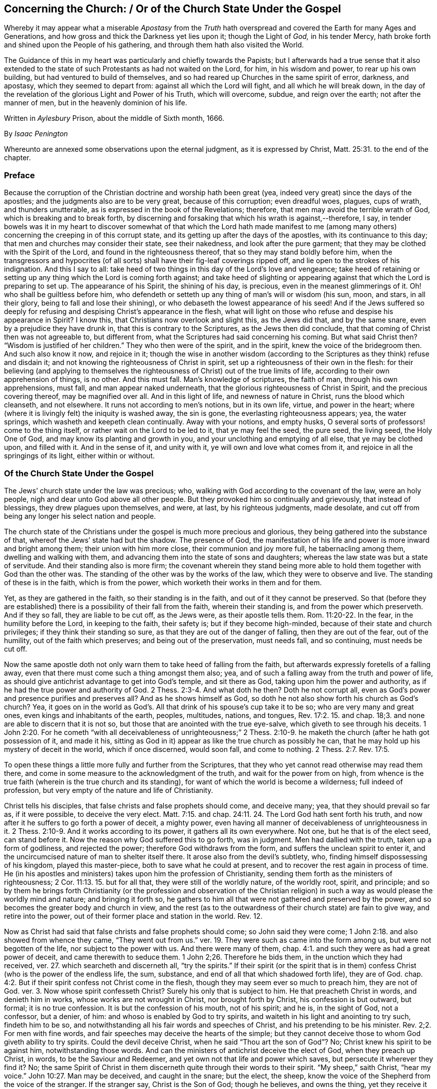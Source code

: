 == Concerning the Church: / Or of the Church State Under the Gospel

[.heading-continuation-blurb]
Whereby it may appear what a miserable _Apostasy_ from the _Truth_ hath
overspread and covered the Earth for many Ages and Generations,
and how gross and thick the Darkness yet lies upon it;
though the Light of _God,_ in his tender Mercy,
hath broke forth and shined upon the People of his gathering,
and through them hath also visited the World.

[.heading-continuation-blurb]
The Guidance of this in my heart was particularly and chiefly towards the Papists;
but I afterwards had a true sense that it also extended to the state of such Protestants
as had not waited on the Lord, for him, in his wisdom and power,
to rear up his own building, but had ventured to build of themselves,
and so had reared up Churches in the same spirit of error, darkness, and apostasy,
which they seemed to depart from: against all which the Lord will fight,
and all which he will break down,
in the day of the revelation of the glorious Light and Power of his Truth,
which will overcome, subdue, and reign over the earth;
not after the manner of men, but in the heavenly dominion of his life.

[.heading-continuation-blurb]
Written in _Aylesbury_ Prison, about the middle of Sixth month, 1666.

[.section-author]
By _Isaac Penington_

[.heading-continuation-blurb]
Whereunto are annexed some observations upon the eternal judgment,
as it is expressed by Christ, Matt. 25:31. to the end of the chapter.

=== Preface

Because the corruption of the Christian doctrine and worship hath been great (yea,
indeed very great) since the days of the apostles;
and the judgments also are to be very great, because of this corruption;
even dreadful woes, plagues, cups of wrath, and thunders unutterable,
as is expressed in the book of the Revelations; therefore,
that men may avoid the terrible wrath of God, which is breaking and to break forth,
by discerning and forsaking that which his wrath is against,--therefore, I say,
in tender bowels was it in my heart to discover somewhat of that which the Lord hath
made manifest to me (among many others) concerning the creeping in of this corrupt state,
and its getting up after the days of the apostles, with its continuance to this day;
that men and churches may consider their state, see their nakedness,
and look after the pure garment; that they may be clothed with the Spirit of the Lord,
and found in the righteousness thereof, that so they may stand boldly before him,
when the transgressors and hypocrites (of all sorts)
shall have their fig-leaf coverings ripped off,
and lie open to the strokes of his indignation.
And this I say to all:
take heed of two things in this day of the Lord`'s love and vengeance;
take heed of retaining or setting up any thing which the Lord is coming forth against;
and take heed of slighting or appearing against that
which the Lord is preparing to set up.
The appearance of his Spirit, the shining of his day, is precious,
even in the meanest glimmerings of it.
Oh! who shall be guiltless before him,
who defendeth or setteth up any thing of man`'s will or wisdom (his sun, moon, and stars,
in all their glory, being to fall and lose their shining),
or who debaseth the lowest appearance of his seed!
And if the Jews suffered so deeply for refusing and
despising Christ`'s appearance in the flesh,
what will light on those who refuse and despise his appearance in Spirit?
I know this, that Christians now overlook and slight this, as the Jews did that,
and by the same snare, even by a prejudice they have drunk in,
that this is contrary to the Scriptures, as the Jews then did conclude,
that that coming of Christ then was not agreeable to, but different from,
what the Scriptures had said concerning his coming.
But what said Christ then?
"`Wisdom is justified of her children.`" They who then were of the spirit,
and in the spirit, knew the voice of the bridegroom then.
And such also know it now, and rejoice in it;
though the wise in another wisdom (according to the
Scriptures as they think) refuse and disdain it;
and not knowing the righteousness of Christ in spirit,
set up a righteousness of their own in the flesh:
for their believing (and applying to themselves the righteousness
of Christ) out of the true limits of life,
according to their own apprehension of things, is no other.
And this must fall.
Man`'s knowledge of scriptures, the faith of man, through his own apprehensions,
must fall, and man appear naked underneath,
that the glorious righteousness of Christ in Spirit, and the precious covering thereof,
may be magnified over all.
And in this light of life, and newness of nature in Christ,
runs the blood which cleanseth, and not elsewhere.
It runs not according to men`'s notions, but in its own life, virtue,
and power in the heart; where (where it is livingly felt) the iniquity is washed away,
the sin is gone, the everlasting righteousness appears; yea, the water springs,
which washeth and keepeth clean continually.
Away with your notions, and empty husks,
O several sorts of professors! come to the thing itself,
or rather wait on the Lord to be led to it, that ye may feel the seed, the pure seed,
the living seed, the Holy One of God, and may know its planting and growth in you,
and your unclothing and emptying of all else, that ye may be clothed upon,
and filled with it.
And in the sense of it, and unity with it, ye will own and love what comes from it,
and rejoice in all the springings of its light, either within or without.

[.centered]
=== Of the Church State Under the Gospel

The Jews`' church state under the law was precious; who,
walking with God according to the covenant of the law, were an holy people,
nigh and dear unto God above all other people.
But they provoked him so continually and grievously, that instead of blessings,
they drew plagues upon themselves, and were, at last, by his righteous judgments,
made desolate, and cut off from being any longer his select nation and people.

The church state of the Christians under the gospel is much more precious and glorious,
they being gathered into the substance of that,
whereof the Jews`' state had but the shadow.
The presence of God,
the manifestation of his life and power is more inward and bright among them;
their union with him more close, their communion and joy more full,
he tabernacling among them, dwelling and walking with them,
and advancing them into the state of sons and daughters;
whereas the law state was but a state of servitude.
And their standing also is more firm;
the covenant wherein they stand being more able to
hold them together with God than the other was.
The standing of the other was by the works of the law,
which they were to observe and live.
The standing of these is in the faith, which is from the power,
which worketh their works in them and for them.

Yet, as they are gathered in the faith, so their standing is in the faith,
and out of it they cannot be preserved.
So that (before they are established) there is a
possibility of their fall from the faith,
wherein their standing is, and from the power which preserveth.
And if they so fall, they are liable to be cut off, as the Jews were,
as their apostle tells them. Rom. 11:20-22.
In the fear, in the humility before the Lord, in keeping to the faith,
their safety is; but if they become high-minded,
because of their state and church privileges; if they think their standing so sure,
as that they are out of the danger of falling, then they are out of the fear,
out of the humility, out of the faith which preserves; and being out of the preservation,
must needs fall, and so continuing, must needs be cut off.

Now the same apostle doth not only warn them to take heed of falling from the faith,
but afterwards expressly foretells of a falling away,
even that there must come such a thing amongst them also; yea,
and of such a falling away from the truth and power of life,
as should give antichrist advantage to get into God`'s temple, and sit there as God,
taking upon him the power and authority,
as if he had the true power and authority of God. 2 Thess. 2:3-4.
And what doth he then?
Doth he not corrupt all, even as God`'s power and presence purifies and preserves all?
And as he shows himself as God,
so doth he not also show forth his church as God`'s church?
Yea, it goes on in the world as God`'s. All that drink of his spouse`'s cup take it to be so;
who are very many and great ones, even kings and inhabitants of the earth, peoples,
multitudes, nations, and tongues, Rev. 17:2. 15. and chap.
18;3. and none are able to discern that it is not so,
but those that are anointed with the true eye-salve,
which giveth to see through his deceits. 1 John 2:20.
For he cometh "`with all deceivableness of unrighteousness;`" 2 Thess. 2:10-9.
he maketh the church (after he hath got possession of it,
and made it his, sitting as God in it) appear as like the true church as possibly he can,
that he may hold up his mystery of deceit in the world, which if once discerned,
would soon fall, and come to nothing. 2 Thess. 2:7.
Rev. 17:5.

To open these things a little more fully and further from the Scriptures,
that they who yet cannot read otherwise may read them there,
and come in some measure to the acknowledgment of the truth,
and wait for the power from on high,
from whence is the true faith (wherein is the true church and its standing),
for want of which the world is become a wilderness; full indeed of profession,
but very empty of the nature and life of Christianity.

Christ tells his disciples, that false christs and false prophets should come,
and deceive many; yea, that they should prevail so far as, if it were possible,
to deceive the very elect. Matt. 7:15.
and chap.
24:11. 24. The Lord God hath sent forth his truth,
and now after it he suffers to go forth a power of deceit, a mighty power,
even having all manner of deceivableness of unrighteousness in it. 2 Thess. 2:10-9.
And it works according to its power,
it gathers all its own everywhere.
Not one, but he that is of the elect seed, can stand before it.
Now the reason why God suffered this to go forth, was in judgment.
Men had dallied with the truth, taken up a form of godliness, and rejected the power;
therefore God withdraws from the form, and suffers the unclean spirit to enter it,
and the uncircumcised nature of man to shelter itself there.
It arose also from the devil`'s subtlety, who,
finding himself dispossessing of his kingdom, played this master-piece,
both to save what he could at present, and to recover the rest again in process of time.
He (in his apostles and ministers) takes upon him the profession of Christianity,
sending them forth as the ministers of righteousness; 2 Cor. 11:13. 15.
but for all that, they were still of the worldly nature,
of the worldly root, spirit, and principle;
and so by them he brings forth Christianity (or the profession and observation of the
Christian religion) in such a way as would please the worldly mind and nature;
and bringing it forth so,
he gathers to him all that were not gathered and preserved by the power,
and so becomes the greater body and church in view,
and the rest (as to the outwardness of their church state) are fain to give way,
and retire into the power, out of their former place and station in the world.
Rev. 12.

Now as Christ had said that false christs and false prophets should come;
so John said they were come; 1 John 2:18. and also showed from whence they came,
"`They went out from us.`" ver. 19. They were such as came into the form among us,
but were not begotten of the life, nor subject to the power with us.
And there were many of them, chap.
4:1. and such they were as had a great power of deceit, and came therewith to seduce them.
1 John 2;26. Therefore he bids them, in the unction which they had received,
ver. 27. which searcheth and discerneth all,
"`try the spirits.`" If their spirit (or the spirit that is in them)
confess Christ (who is the power of the endless life,
the sum, substance, and end of all that which shadowed forth life), they are of God.
chap.
4:2. But if their spirit confess not Christ come in the flesh,
though they may seem ever so much to preach him, they are not of God.
ver. 3. Now whose spirit confesseth Christ?
Surely his only that is subject to him.
He that preacheth Christ in words, and denieth him in works,
whose works are not wrought in Christ, nor brought forth by Christ,
his confession is but outward, but formal; it is no true confession.
It is but the confession of his mouth, not of his spirit; and he is, in the sight of God,
not a confessor, but a denier, of him: and whoso is enabled by God to try spirits,
and waiteth in his light and anointing to try such, findeth him to be so,
and notwithstanding all his fair words and speeches of Christ,
and his pretending to be his minister.
Rev. 2;2. For men with fine words,
and fair speeches may deceive the hearts of the simple;
but they cannot deceive those to whom God giveth ability to try spirits.
Could the devil deceive Christ, when he said "`Thou art the son of God`"? No;
Christ knew his spirit to be against him, notwithstanding those words.
And can the ministers of antichrist deceive the elect of God, when they preach up Christ,
in words, to be the Saviour and Redeemer,
and yet own not that life and power which saves, but persecute it wherever they find it?
No;
the same Spirit of Christ in them discerneth quite through their words to their spirit.
"`My sheep,`" saith Christ, "`hear my voice.`" John 10:27. Man may be deceived,
and caught in the snare; but the elect, the sheep,
know the voice of the Shepherd from the voice of the stranger.
If the stranger say, Christ is the Son of God; though he believes, and owns the thing,
yet they receive it not from his mouth.
Well; whence are these false prophets and false christs?
"`They are of the world.`" That is their root.
Thence they come.
They are of the worldly spirit, the worldly wisdom, the worldly nature,
only clothed outwardly with a profession and show of the
doctrine and practices of Christ and his apostles.
And what do they do?
"`They preach worldly things.`" They suit their doctrine to the worldly nature, principle,
and spirit.
And what is their success?
"`The world heareth them.`" 1 John 4:5. The earthly wisdom in man falls in with them,
judges them to be right, owns them,
sets up their way of Christianity and worship in the world;
and thus the world become Christians.
Those which came in the name of Christ, the world could not receive.
("`He that knoweth God heareth us;`" not the world.
1+++.+++ John 4:6) There were but a few, in comparison, gathered here and there then;
a few in one place a few in another.
The doctrine that comes forth in the power scatters the worldly part.
Man`'s wisdom, man`'s nature, cannot receive it, in the love and life of it.
But when these false christs and false prophets come, the world can turn Christians;
then a whole city, or a whole nation, can presently become a church.
Why so?
These come in that which the world can receive, which their wisdom can answer,
fall in with, and subject to.
These can bring forth a cross, which the world can like, fall down, and worship;
but the cross of Christ they cannot; for that crucifies and slays the worldly nature,
wherever it is felt, taken up, and subjected to.
The way of life is strait and narrow, and few there be that can walk therein;
but a broader way more may walk in.
The true church is not easily found or entered into;
but the false is wider and far larger; yea, desirable to the flesh.
The true church is circumspect,
will admit none but in the way of God`'s wisdom and power;
but the false church prostitutes and thrusts herself upon all.
She meets men in the streets, and forceth them into her bed;
whereas the voice of the true church is, wait for the preparation,
for the being changed by that which giveth entrance into the truth;
for the builder of the church is God, Heb. 3:4
(he builds this house by Christ, ver. 6. as by Moses he built the house under the law)
and he is the ladder to the building. Acts 2:47.

So Paul also, writing to Timothy, tells him of perilous times in the last days.
2 Tim.
3;1. For when the last days come, and the antichrists and false prophets appear,
then men are in great danger of being deceived,
and of making shipwreck of faith and a good conscience.
Then he that is not in the truth, but only in the form and outward appearance,
will be swallowed up by the deceit,
and take up his dwelling in the form without the power;
for so saith the apostle concerning them, ver. 5 they have a form of godliness,
but deny the power of it.
And all manner of wickedness will shelter itself under this form; _Self-love,
covetousness, boastings, pride, blasphemy, disobedience to parents, unthankfulness,
unholiness, etc.,_ ver. 2,3,4. and indeed what not?
For what is so evil,
which cannot shelter itself under that form of religion and profession,
where there is not the true power and life of religion to resist and subdue it?

Now mark; When these antichrists and false prophets had got up into a body and strength,
gaining authority and credit in the world, what did they then do,
but endeavor wholly to crush and suppress the truth, with those that abode still in it?
Then the dragon, with his angels, fighteth with Michael and his angels.
They had still been fighting with the apostles and ministers of Christ,
endeavoring to disparage them, and eat out their esteem in the churches, as 2 Cor. 11.
but they could not prevail; Satan, in all his enterprises, fell down,
like lightening, before the glory and power of Christ in his apostles and ministers.
But when the apostasy increased, and the churches provoked their preserver,
growing cold in love, and faint in faith (being lifted up with their gifts,
thinking highly of themselves, and their standing to be firm),
and many received not the love of the truth, but only a profession of it for by-ends,
etc., then the Lord began to threaten some with the removal of their candlestick,
and did afterwards proceed in judgment,
even to let the false prophets and antichrist prevail, and strong delusions enter,
that they who had dallied with the truth,
might be frustrated of the salvation they expected by it,
meeting with a lie (which destroyeth) in the stead of it. 2 Thess. 2:10-12.
And so God, who before built up,
in his jealousy and indignation afterwards threw down men abiding not in the faith,
nor in the power, but in the form and outward profession,
which (separated from the power) the Lord abhorreth.
What he loves, he secures for himself
(his holy temple, his holy altar, his spiritual worshippers);
and what he regarded not (which was the form and outward ordinances,
now polluted) he gave to the heathenishly-professing spirit; and there they worship,
and magnify their own state, prizing it by its outward glory and appearance,
and not by a right sense and knowledge of it in the truth.
Read these things outwardly,
in the letter (or rather wait upon God that ye may read them,
who caused them to be written to that end, to be read and understood),
Rev. 12. and chap. 11:1,2.
where the battle of the dragon is related, and God`'s taking down his building,
and disposing of it according to his pleasure.

Again mark; Antichrist gets into the temple (upon the falling away), sits there as God,
ruling, giving laws, and exacting obedience in the name of God: but when was this to be?
In the last times, 1 Tim. 4:1 (which would be very perilous,
through the power of wickedness and deceit, then getting up).
When did those times begin?
They began in the apostles`' days.
The mystery of iniquity was then at work. 2 Thess. 2:7.
Yea, saith John,
"`it is the last time;`" by the coming of the antichrists
and deceivers we know it to be so. 1 John 2:18.
Christ said, they should come; John said, they are come;
Paul saw them then at work in the mysterious power of darkness.
But they could not carry their work through,
the Spirit and power of Christ in his apostles stood so much in the way;
but after they were removed out of the way,
antichrist got up his mystery of deceit apace.
Well, how long doth he reign?
Even till the very coming of Christ in his Spirit and power; yea,
there is some remainder of him till the very brightness of his coming. 2 Thess. 2:8.
This mystery of iniquity hath power and authority over all the wisdom of man;
but the appearance of Christ, in the spirits of his people, hath power over it,
and tormenteth it, by opening its nakedness, and causing its darkness to appear;
and the brightness of his coming shall quite dissolve and scatter it.
For it is but a mist of darkness, it hath no being in the truth,
nor can it stand before the truth.
So Babylon is found standing at the very last;
just before the breaking forth and coming down of the New Jerusalem,
and the marriage of the lamb with his bride. Rev. 29:6-7.
What is Babylon?
A mystery of iniquity, in a form of godliness.
A profession, a people, a religion, that seem to set up Christ;
but set up another nature, spirit, and power in his stead.
A church that is not of God, not formed in his divine wisdom,
not brought forth in his light and power, and in the season of his will; but of man,
and by man, that can go no further in religion than the number of a man.
Zion, under the gospel, is not literal, but mystical; and so is Babylon also,
who is the mother of fornications,
who teacheth her daughters to adulterate from the life and from the power,
who never knew the marriage of the Lamb in his Spirit, nor his pure bed of life,
but enter into the chambers and bed of a strange spirit.

[.discourse-part]
Question.
But what is the state of the church all this while, from this hour of corruption,
till the coming of Christ in his Spirit and power?

[.discourse-part]
Answer.
A state of desolation, a state of widowhood, a wilderness state;
where her living body is not discerned by the vulturous eye; but her children,
whenever they appear witnessing for her, are persecuted, hunted, afflicted,
and sometimes slain.
This bloody church, which comes from the red dragon, and rules in his spirit and nature,
drinks the blood of the lambs and martyrs of JESUS, who, in their several ages,
are his faithful witnesses, and love not their lives unto the death.
And here the truth, and that which hath appeared of the true church in the world,
for ages and generations (ever since this night of the dragon`'s and antichrist`'s darkness,
and his sitting in the temple under an appearance of light), hath only been to be found,
even among the persecuted ones, who have been dear to God;
of whom the professing world hath not been worthy, no, not at all, of that heavenly life,
spirit, and power, which dwelt in them,
and through which they have been able to testify for the truth,
and bear up their heads against the malice and persecutions of their enemies.
Rev. 12:11,17,etc., and chap.
11:3,7. chap.
13:15,16,17. chap.
14:12 chap.
17:6.

Now, for a close: There are a few questions in my heart, briefly to propound and answer,
which it may please God to reach forth to his witness in such, who,
in distrust of themselves and their own wisdom, shall wait upon him for understanding.
The questions are these.
First, What a true church is?
Secondly, How a true church may be known?
Thirdly, how a true church may continue so?
Fourthly, How a church may lose its state and being?
Fifthly, When a church hath lost its state and being?

[.discourse-part]
_Question 1._ What is a true church?

[.discourse-part]
Answer.
A true church is a truly spiritual body, gathered out of the world,
or worldly nature and spirit, into God`'s Spirit and nature,
there to live and walk with him, and worship him in spirit and truth,
and for him to tabernacle in and walk among,
and fill with his glorious presence and powerful life. Eph. 2:21-22.
1 Pet. 2:5. John 4:23. 2 Cor. 6:16.
It is not the profession of the truth makes a true believer;
nor is it a company of professors makes a true church; but their proceeding from,
and union with, the truth itself;
and their abiding in the life and power of that which they profess. Eph. 4:16.

[.discourse-part]
_Question 2._ How may a true church be known?

[.discourse-part]
Answer.
There must be somewhat in man to know them, and somewhat in them to be known by.
That in man which knows them, must be somewhat of God in him;
for that which is of man cannot measure or judge of the things of God.
As the worldly wisdom and spirit could not know Christ formerly;
so neither now can it know his church.
Many may appear to be churches of Christ, and yet not be so; and that which is so,
may not appear so.
In this case, who shall distinguish?
Not he that judgeth according to the appearance,
but he that judgeth the righteous judgment.
Therefore it is not for every man to take upon him to judge which is the true church;
but first to wait upon God to be led into that, and in some measure born of that,
which giveth ability to judge.
"`Wisdom is justified of her children;`" but of others she is condemned for foolishness,
and the foolishness justified in her stead.

And there is also somewhat for the church to be known by,
which is that which distinguisheth her from all other assemblies and gatherings;
which is the nature, life, and presence of the head with her and in her.
This none hath, but the true church, the gathered body, the separate body of the Lamb,
which is of his flesh, and of his bones. Eph. 5:29-30.
Her husband is with her, his life is in her: for she is a living body,
or gathering of living stones.
So that find the true life of the Lamb anywhere, there is somewhat of his church;
find a gathering in his life, name, and power, there is his church, and he also.
"`For where two or three are gathered together in my name,
there am I in the midst of them.`" Matt.
18;20.

[.discourse-part]
_Question 3._ How may a true church continue so?

[.discourse-part]
Answer.
By abiding in the Spirit, life, and power, that gathered and built them up into a church.
This first gave them their being; and this still preserves them in their being,
if they abide till they be perfected and established;
but falling or being cut off from this, they wither, die, and come to nothing.
Even as a disciple, departing out of the vine, making shipwreck of the faith,
loseth that which made him a disciple or Christian; John 15:6. so a church,
departing from the Spirit and life of what they profess, languish by degrees,
even till their life be wholly extinct,
and they wholly lose that state and being which they had by their gathering.
Thus the churches in Asia, beginning to corrupt, grew formal, lukewarm, dead, etc.,
were warned to repent and strengthen that which remained, lest they were spewed out,
the candlestick removed, etc.
Rev. second and third chapters.

[.discourse-part]
_Question 4._ How may a church lose its state and being?

[.discourse-part]
Answer.
Several ways; as first, By departing from the truth and simplicity of the gospel;
letting in doctrines, principles, observations, customs, and practices,
which are not of the pure Spirit, nor in the unity of it; but from the corrupt spirit,
and which corrupt the minds of them that are entangled in them.
Corrupt doctrines, corrupt principles, corrupt practices, etc.,
they all have of the nature and poison of death in them; and as they prevail,
they bring death upon, and engage God against,
that person or church where they get dominion.
See what danger one corrupt doctrine of the Nicolaitans
brought the Church of Pergamos into,
even of God`'s coming forth with his sword and fighting against her.
Rev. 2;16. And if God, who is the defender of his church, himself fight against her,
how shall she stand?

[.numbered-group]
====

[.numbered]
2+++.+++ By negligence and sluggishness in the truth;
by this means also life may languish and extinguish by degrees,
even till death come wholly over and swallow it up. Rev. 3:1-3.
If the first love do but abate and wax cold, iniquity will be abounding, Matt. 24:12.
and the church will be in danger of losing its candlestick. Rev. 2:4-5.

[.numbered]
3+++.+++ By God`'s withdrawing his presence and power, for these or such causes abovesaid,
which nourisheth and preserveth.
For the life of the church, as well as of a disciple,
is fed and nourished from the fountain or vine; and if it miss of the nourishment,
its life cannot long continue.
The Jews may keep up their sacrifices, and reading of the law;
but yet they are a dead people to God, after their cutting off from the olive-tree.
And the Gentiles may worship in the outward court, and keep up the outward ordinances,
after God`'s rejecting and cutting them off also, and be as dead to God therein,
as the Jews in theirs. Rev. 11:1-2.
and Rom. 11:21-22.

[.numbered]
4+++.+++ By their listening and yielding to the power of the enemy,
who quickly deceiveth (with his lies, instead of the truth), destroyeth,
and layeth waste such buildings,
where God in his just judgment letteth him forth upon them.
For the gates of hell will prevail against that building,
which the arm of Christ is not stretched forth (or ceaseth) to defend.
And as the defence of every particular building upon the rock, is in its abiding there,
and subjecting to the head; so the defence of larger gatherings or churches,
is no otherwise.
As their union and gathering is, so is their standing; to wit,
in believing and giving up to their leader; hearkening to his voice,
and obeying him only.
But if they hearken to a stranger, if they hear another voice than his,
if they follow another spirit, letting in his lies and deceit,
they cannot keep their standing in the truth; but in so doing depart from it,
and lose the promise and protection of it.
For as before, by God`'s gathering them from the spirit of darkness, they became his,
and met with his power, presence, and blessing; so afterwards being again,
by any subtlety of deceit, gathered from the truth itself,
into some likeness and appearance of it, which the enemy hath formed,
they become the enemy`'s synagogue, not God`'s church; into which he entereth again,
and dwelleth there, in that likeness and appearance.
And this house, which was once cleansed, swept, and garnished by God,
being again recovered and repossessed by the enemy, becomes worse,
and more filthy in the nature of wickedness, than it was before.
What is more pure, glorious, and excellent, than a true church of God,
which is sanctified by his Spirit,
and holds forth the virtues and pure nature of his life in the world?
What is more filthy and abominable, and where doth Satan more strongly dwell and act,
than in that which pretends to be a church, and is not?
The promises of God are only to the seed absolutely; but not so to any man,
or society of men, but as, in the tender mercy of the Lord, they are gathered into,
and preserved in, the seed, in the way that the Lord hath chosen and appointed.
For the way of life is glorious and perfect, and the Lord will honor it;
so that those that expect to reap salvation from him,
must walk and abide with him therein; for besides him there is no Saviour;
and besides his way, there is no way of salvation, either for any man or church.

====

[.discourse-part]
_Question 5._ When hath a church lost its state and being?

[.discourse-part]
Answer.
When its nature is changed; when it is overcome by, and gathered into,
another power and spirit, than it was first gathered into by the Lord;
when its standing is not in the Spirit, nor after the Spirit, but in the flesh,
and after the flesh; when its ways are carnal, its weapons carnal;
when its hedge or wall is broken down, and the spirit of the world not kept out,
but entered into it, and become one with it.
Then it is no longer of God, and separate from the world; but one in nature, state,
and being with the world. Rev. 2:9.

These things are written in the love and good-will of God, that men may see that spirit,
which hath bewitched and entangled them from him,
with the ways and false appearances wherein it hath entangled them;
and may wait on the Lord (in truth of heart) for his light, guidance,
and power to deliver them; that so they may come into his holy land,
and within the limits of his holy city, out of all polluted lands and buildings,
where his holy nature dwelleth not,
and the pure dominion of his holy life and power is not felt;
that they may sing praise to him among his redeemed ones, for his precious redemption;
who is breaking the bonds of captivity,
and redeeming his out of all the lands and countries,
wherein they have been scattered in the cloudy and dark day;
glory in the highest to his name forevermore!

[.old-style]
=== Some Queries to the Professors of Christianity / To Provoke Them to Jealousy for their Good

[.discourse-part]
_Query 1._ Have ye eat of the bread and
drank of the wine in the Father`'s kingdom,
which they that have received the kingdom, and are in the kingdom, eat and drink of?

[.discourse-part]
_Query 2._ Have ye known the heavenly Jerusalem, and are ye come to it,
as the Christians were in the apostles`' days?
Heb. 12;22.

[.discourse-part]
_Query 3._ Are ye in him that is true, and your churches and gatherings in God,
and in the name of his Son?
Is your being and dwelling in the eternal life?

[.discourse-part]
_Query 4._ Have ye received the promise of the Father, even the excellent Spirit of the Son?

[.discourse-part]
_Query 5._ Have ye the true faith?
Do the living waters spring out of your bowels, according as the Scriptures have said?
"`He that believeth on me,
out of his belly shall flow rivers of living water.`" John 7:38. and chap.
4:14.

[.discourse-part]
_Query 6._ Doth God tabernacle in you?
is his dwelling among you?
doth he walk up and down in your spirits, and sup with you, and you with him?

[.discourse-part]
_Query 7._ Are ye in the new covenant?
taught of God, so as you need no man to teach you?
and your sins so blotted out, according to the covenant,
as to hinder no good things from you?

These things were spoken of in the law and prophets, to be fulfilled, witnessed,
and enjoyed under the power and life of the gospel;
which is not a state of the names and foretelling of things, as under the law,
but of the presence and enjoyment of the things themselves;
and so far as ye fall short of them, ye shall fall short of the state of Christianity.

[.old-style]
=== Some Observations upon the Eternal Judgment / As it is Expressed by Christ, Matt. 25:31. to the End of the Chapter.

[.numbered-group]
====

[.numbered]
_Observation 1._ The condition of Christ here in this world,
in many of his members in their several ages and generations.
He is _hungry, thirsty, a stranger, naked, sick, and in prison;_ yea, indeed,
what is there of misery, shame, and reproach, which he is not exposed to;
or which they are not exposed to, who entertain him as their Lord and King,
and are faithful in their obedience and subjection to him?
ver. 35, 36, 43.

[.numbered]
_Observation 2._ The notice Christ takes of what is done in this kind, or not done in this kind,
to any of his suffering members; which extends to all, even the very least.
"`Insomuch as ye have done it unto one of the least of these,
ye have done it unto me.`" ver. 40. "`Insomuch as ye
did it not to one of the least of these,
ye did it not to me.`" ver. 45.

[.numbered]
_Observation. 3._ The honorable esteem Christ hath of his poor suffering members,
with what eye of contempt soever the world looks upon them,
yet he looks upon them as his brethren.
ver. 40.

[.numbered]
_Observation 4._ The different carriages of persons towards Christ,
in this his low condition in his members.
Some gave him meat, some gave him drink; some took him in, some clothed him,
some visited and came unto him; ver. 35, 36. others did none of these things unto him.
ver. 43.

[.numbered]
_Observation 5._ The different judgment Christ passeth upon these,
according to their different carriages.
The one he pronounceth _blessed of his Father,_
judging them to the inheritance of a kingdom of eternal life.
ver. 34. 46. The other he pronounceth _cursed,_
and adjudgeth to everlasting punishment in the fire of his wrath.
ver. 41.--46.

[.numbered]
_Observation 6._ The ground or reason why those, who did not minister to him, neglected him,
which was their ignorance of him.
They saw indeed, and knew several persons to be in such kind of conditions,
but they did not know that it was Christ which suffered in them;
this is implied in their answer to him.
ver. 44. "`When saw we thee ahungered, or athirst, or a stranger, or naked, or sick,
or in prison, and did not minister unto thee?`" ver. 45.

[.numbered]
_Observation 7._ That it will not excuse men from the judgment,
their not knowing of Christ in his members;
but if they neglect and have not done this thing,
though they may plead ever so strongly that they did not know any such,
they will incur and must suffer the judgment.
The Jews cried up Moses and the prophets, which had been before,
and yet persecuted Christ and his apostles; and many now cry up the prophets,
and Christ`'s appearance in a body of flesh, with his death, resurrection, ascension,
etc., and also the apostles, both their words and practices; and yet persecute him,
and the same practices, in his present servants and members.
How will these possibly escape this judgment?

====

[.discourse-part]
Objection.
But they that did minister unto him, they knew not that it was he either, as ver. 37, 38, 39.
Therefore they doing of it ignorantly (as we may say),
it seemeth to want its due weight, and not to render them so worthy of the reward,
as if they had done it in a clear and distinct understanding.

[.discourse-part]
Answer.
They did not know it so as to put so great a value upon it as Christ here doth;
but they knew that they had done things of this kind,
and that they had done them on Christ`'s account.
But that Christ was so in those to whom they did them, as he now speaks;
and that he would set so high an esteem on it, that they were not aware of.
Was it thou thyself that wast naked, sick, in prison, etc.,
and didst take all this as done to thee?
This is wonderful to us,
that thou shouldst so set by what we poor worms did to thy suffering saints,
in thy name and fear.

[.discourse-part]
Question.
But why doth Christ make this the ground of the general and universal judgment?
Men have committed many other sins (some of which are in appearance far greater):
why doth Christ mention none of them, but fix the judgment only upon this?

[.discourse-part]
Answer.
Surely because this is more in his eye, and more hateful to him than them all.
This argues an evil nature and spirit, and the joining of the mind to the wicked one,
more than them all.
For it plainly shows,
that there is none of the love and nature of Christ in such persons;
for if there be of the love and nature of Christ in any person,
it will incline his heart towards those which are Christ`'s,
and especially in their suffering conditions.
He therefore that hath no sense of those that belong to Christ,
in their suffering conditions, showeth plainly,
that he hath none of Christ`'s nature in him,
and so is not at all found in that which Christ comes to save,
but in that which he comes to judge and destroy forever.

Now I have three questions more to propose,
which I desire that all men that read may judge of in that
which giveth the true sense and judgment of their weight.

[.numbered-group]
====

[.numbered]
1+++.+++ If this be the cause and ground of the eternal judgment,
whether it may not also be the ground of temporal judgments on persons and nations;
to wit, if there be such a thing to be found in them,
as neglecting to minister to Christ in his suffering members?

[.numbered]
2+++.+++ If there be not only this to be found,
but also a causing of him in his members thus to suffer (a causing of their hunger,
thirst, nakedness, sickness, imprisonment, etc.),
whether this is not of very great force to draw down plagues, judgments,
and miseries upon a nation?

[.numbered]
3+++.+++ If there have been such sins committed, God`'s anger provoked,
and his judgments drawn down, whether it be possible to stop them,
or there can be any reasonable hope of the diverting of them,
without a deep humbling before God,
confessing the thing in the sight of the world (as
it hath been done in the sight of the world),
and laying such a foundation for the future,
as the Lord and men may be satisfied and assured
that no such thing shall be done any more?
Was it not a shameful thing, that Jerusalem, the outward holy city (and chief,
if not only professing people of the world), should stone, cast out, persecute,
put to death, etc. the prophets and Christ of God,
and set up priests and prophets of their own?
And where, and by whom, are the witnesses and martyrs hunted and slain?
Is it not still in that which is called the _Christian world?_
Do not they strive (each sort) for their forms, persecuting the life and power,
and those which follow the Lamb therein, out of their forms,
from which his life and spirit calleth and gathereth?
Oh that the world were awakened!
Oh that this nation were awakened!
Have there not been judgments enough to awaken it?
Oh, do not dally! ye have God to deal with,
who hath brought his truth and people upon the stage;
who is arisen against the darkness (which hath long possessed the hearts of men,
and held his people in captivity under their corrupt wills and wisdom),
and to bind down sin and iniquity in men.
Oh! do not say, "`Let us break their bonds in sunder,
and cast away their cords from us;`" but rather let every
one be willing to be found by the pure light of God,
by that which is holy of God in him (from the king that sits upon the throne,
even to the very beggar on the dunghill);
that iniquity may be purged out of the hearts of men, and they become,
not a vainly professing nation, but indeed a holy nation to the Lord;
that peace and righteousness, love and mercy, yea,
sweet and tender bowels may dwell within it, and flow up and down in all its borders;
to the glory of God`'s truth, which is able to work this (were it but let in, received,
and subjected to in the minds of men),
and to the delight and joy of the hearts of all in the nation.

====

[.signed-section-signature]
Isaac Penington.

[.signed-section-context-close]
Written in Aylesbury prison, the 29th of the Eighth month, 1666.

